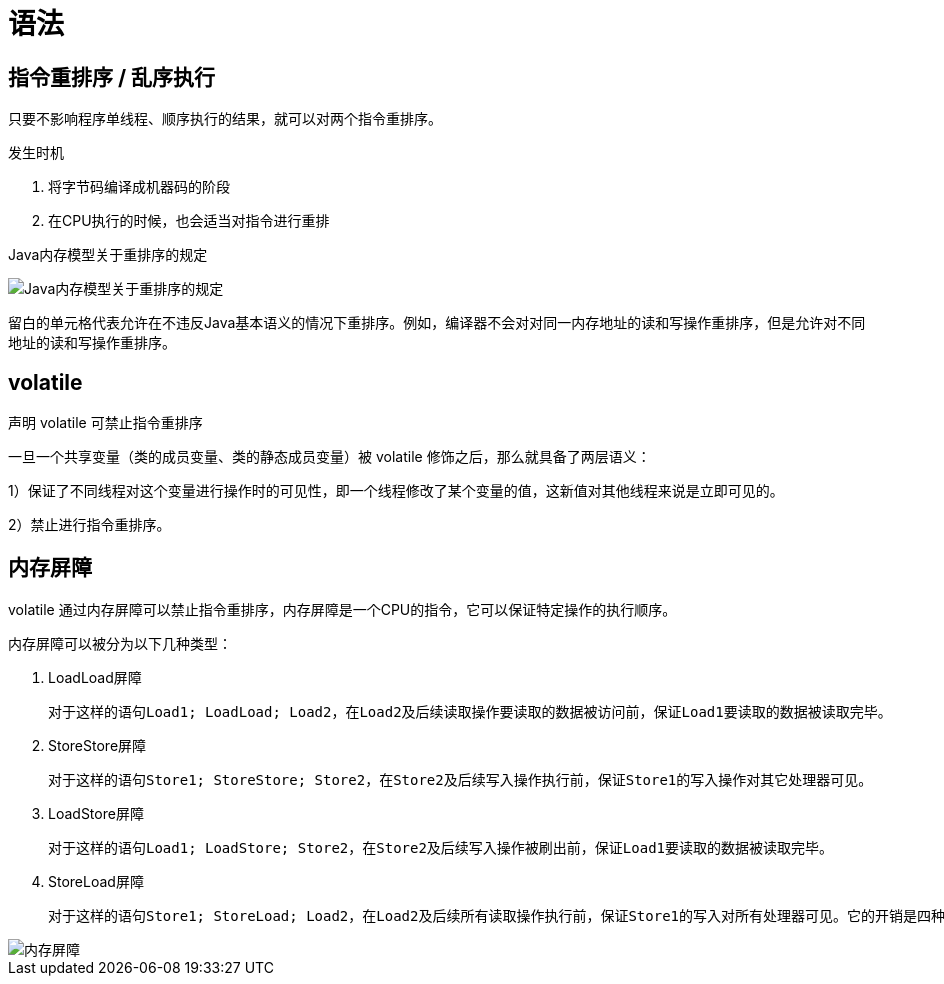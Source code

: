 
= 语法

== 指令重排序 / 乱序执行

只要不影响程序单线程、顺序执行的结果，就可以对两个指令重排序。

发生时机

. 将字节码编译成机器码的阶段
. 在CPU执行的时候，也会适当对指令进行重排

Java内存模型关于重排序的规定

image::Java内存模型关于重排序的规定.png[]

留白的单元格代表允许在不违反Java基本语义的情况下重排序。例如，编译器不会对对同一内存地址的读和写操作重排序，但是允许对不同地址的读和写操作重排序。

== volatile

声明 volatile 可禁止指令重排序

一旦一个共享变量（类的成员变量、类的静态成员变量）被 volatile 修饰之后，那么就具备了两层语义：

1）保证了不同线程对这个变量进行操作时的可见性，即一个线程修改了某个变量的值，这新值对其他线程来说是立即可见的。

2）禁止进行指令重排序。

== 内存屏障

volatile 通过内存屏障可以禁止指令重排序，内存屏障是一个CPU的指令，它可以保证特定操作的执行顺序。

内存屏障可以被分为以下几种类型：

. LoadLoad屏障

    对于这样的语句Load1; LoadLoad; Load2，在Load2及后续读取操作要读取的数据被访问前，保证Load1要读取的数据被读取完毕。

. StoreStore屏障

    对于这样的语句Store1; StoreStore; Store2，在Store2及后续写入操作执行前，保证Store1的写入操作对其它处理器可见。

. LoadStore屏障

    对于这样的语句Load1; LoadStore; Store2，在Store2及后续写入操作被刷出前，保证Load1要读取的数据被读取完毕。

. StoreLoad屏障

    对于这样的语句Store1; StoreLoad; Load2，在Load2及后续所有读取操作执行前，保证Store1的写入对所有处理器可见。它的开销是四种屏障中最大的。在大多数处理器的实现中，这个屏障是个万能屏障，兼具其它三种内存屏障的功能。

image::内存屏障.png[]
